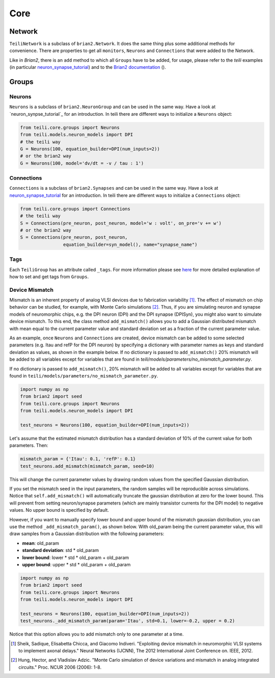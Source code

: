 ****
Core
****

Network
=======
``TeiliNetwork`` is a subclass of ``brian2.Network``. It does the same thing plus some additional methods for convenience.
There are properties to get all ``monitors``, ``Neurons`` and ``Connections`` that were added to the Network.

Like in `Brian2`, there is an ``add`` method to which all ``Groups`` have to be added, for usage, please refer to the `teili` examples (in particular `neuron_synapse_tutorial`_) and to the `Brian2 documentation`_ ().


Groups
======

Neurons
-------
``Neurons`` is a subclass of ``brian2.NeuronGroup`` and can be used in the same way.
Have a look at `neuron_synpse_tutorial`_ for an introduction.
In teili there are different ways to initialize a ``Neurons`` object:

.. code-block:: python

    from teili.core.groups import Neurons
    from teili.models.neuron_models import DPI
    # the teili way
    G = Neurons(100, equation_builder=DPI(num_inputs=2))
    # or the brian2 way
    G = Neurons(100, model='dv/dt = -v / tau : 1')


Connections
-----------
``Connections`` is a subclass of ``brian2.Synapses`` and can be used in the same way.
Have a look at `neuron_synapse_tutorial`_ for an introduction.
In teili there are different ways to initialize a ``Connections`` object:

.. code-block:: python

    from teili.core.groups import Connections
    # the teili way
    S = Connections(pre_neuron, post_neuron, model='w : volt', on_pre='v += w')
    # or the brian2 way
    S = Connections(pre_neuron, post_neuron,
                    equation_builder=syn_model(), name="synapse_name")

Tags
----

Each ``TeiliGroup`` has an attribute called ``_tags``. For more information please see here_ for more detailed explanation of how to set and get tags from ``Groups``.

Device Mismatch
---------------

Mismatch is an inherent property of analog VLSI devices due to fabrication variability [1]_. The effect of mismatch on chip behavior can be studied, for example, with Monte Carlo simulations [2]_.
Thus, if you are simulating neuron and synapse models of neuromorphic chips, e.g. the DPI neuron (DPI) and the DPI synapse (DPISyn), you might also want to simulate device mismatch.
To this end, the class method ``add_mismatch()`` allows you to add a Gaussian distributed mismatch with mean equal to the current parameter value and standard deviation set as a fraction of the current parameter value.

As an example, once ``Neurons`` and ``Connections`` are created, device mismatch can be added to some selected parameters (e.g. Itau and refP for the DPI neuron) by specifying a dictionary with parameter names as keys and standard deviation as values, as shown in the example below.
If no dictionary is passed to ``add_mismatch()`` 20% mismatch will be added to all variables except for variables that are found in `teili/models/parameters/no_mismatch_parameter.py`.

If no dictionary is passed to ``add_mismatch()``, 20% mismatch will be added to all variables except for variables that are found in ``teili/models/parameters/no_mismatch_parameter.py``.

.. code-block:: python

    import numpy as np
    from brian2 import seed
    from teili.core.groups import Neurons
    from teili.models.neuron_models import DPI

    test_neurons = Neurons(100, equation_builder=DPI(num_inputs=2))

Let's assume that the estimated mismatch distribution has a standard deviation of 10% of the current value for both parameters. Then:

.. code-block:: python

    mismatch_param = {'Itau': 0.1, 'refP': 0.1}
    test_neurons.add_mismatch(mismatch_param, seed=10)

This will change the current parameter values by drawing random values from the specified Gaussian distribution.

If you set the mismatch seed in the input parameters, the random samples will be reproducible across simulations.
Notice that ``self.add_mismatch()`` will automatically truncate the gaussian distribution
at zero for the lower bound. This will prevent from setting neuron/synapse parameters (which
are mainly transistor currents for the DPI model) to negative values. No upper bound is specified by default.

However, if you want to manually specify lower bound and upper bound of the mismatch gaussian distribution, you can use the method ``_add_mismatch_param()``, as shown below.
With old_param being the current parameter value, this will draw samples from a Gaussian distribution with the following parameters:

* **mean**: old_param
* **standard deviation**: std * old_param
* **lower bound**: lower * std * old_param + old_param
* **upper bound**: upper * std * old_param + old_param

.. code-block:: python

    import numpy as np
    from brian2 import seed
    from teili.core.groups import Neurons
    from teili.models.neuron_models import DPI

    test_neurons = Neurons(100, equation_builder=DPI(num_inputs=2))
    test_neurons._add_mismatch_param(param='Itau', std=0.1, lower=-0.2, upper = 0.2)

Notice that this option allows you to add mismatch only to one parameter at a time.

.. [1] Sheik, Sadique, Elisabetta Chicca, and Giacomo Indiveri. "Exploiting device mismatch in neuromorphic VLSI systems to implement axonal delays." Neural Networks (IJCNN), The 2012 International Joint Conference on. IEEE, 2012.

.. [2] Hung, Hector, and Vladislav Adzic. "Monte Carlo simulation of device variations and mismatch in analog integrated circuits." Proc. NCUR 2006 (2006): 1-8.

.. _here: https://teili.readthedocs.io/en/latest/scripts/Building%20Blocks.html#tags
.. _neuron_synapse_tutorial: https://teili.readthedocs.io/en/latest/scripts/Tutorials.html#neuron-synapse-tutorial
.. _Brian2 documentation: https://brian2.readthedocs.io/en/stable/user/running.html#networks
